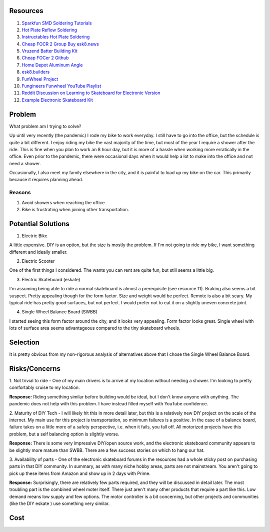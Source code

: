 Resources
============

1. `Sparkfun SMD Soldering Tutorials <https://www.sparkfun.com/tutorials/category/2>`_

2. `Hot Plate Reflow Soldering <https://reprap.org/wiki/HotplateReflowTechnique#Solder_the_Board>`_

3. `Instructables Hot Plate Soldering <https://www.instructables.com/id/Soldering-tiny-SMD-components-the-easy-and-fast-wa/>`_

4. `Cheap FOCR 2 Group Buy esk8.news <https://forum.esk8.news/t/cheap-focer-2-group-buy-batch-2/28726/189>`_

5. `Vruzend Batter Building Kit <https://vruzend.com/>`_

6. `Cheap FOCer 2 Github <https://github.com/shamansystems/Cheap-FOCer-2>`_

7. `Home Depot Aluminum Angle <https://www.homedepot.com/p/Everbilt-1-in-x-36-in-Aluminum-Angle-with-1-8-in-Thick-801367/204273950>`_

8. `esk8.builders <https://electric-skateboard.builders/>`_

9. `FunWheel Project <https://dammfine.com/projects/funwheel/>`_

10. `Fungineers Funwheel YouTube Playlist <https://www.youtube.com/playlist?list=PLiYCRuOFm1MNj5a5LCCYhqoHpRu8Sc1Fx>`_

11. `Reddit Discussion on Learning to Skateboard for Electronic Version <https://www.reddit.com/r/ElectricSkateboarding/comments/563ohe/never_ridden_a_skateboard_before/>`_

12. `Example Electronic Skateboard Kit <https://buildkitboards.com/products/kit>`_

Problem
=========

What problem am I trying to solve?

Up until very recently (the pandemic) I rode my bike to work everyday.
I still have to go into the office, but the schedule is quite a bit different.
I enjoy riding my bike the vast majority of the time, but most of the year
I require a shower after the ride.  This is fine when you plan to work an
8 hour day, but it is more of a hassle when working more erratically in the 
office.  Even prior to the pandemic, there were occasional days when it
would help a lot to make into the office and not need a shower.

Occasionally, I also meet my family elsewhere in the city, and it is painful to load
up my bike on the car.  This primarily because it requires planning ahead.

Reasons
--------

1. Avoid showers when reaching the office

2. Bike is frustrating when joining other transportation.

Potential Solutions
=====================

1. Electric Bike

A little expensive.  DIY is an option, but the size is mostly the problem.  If I'm
not going to ride my bike, I want something different and ideally smaller.

2. Electric Scooter

One of the first things I considered.  The wants you can rent are quite fun, but
still seems a little big.  

3. Electric Skateboard (eskate)

I'm assuming being able to ride a normal skateboard is almost a prerequisite 
(see resource 11). Braking also seems a bit suspect.  Pretty appealing though 
for the form factor. Size and weight would be perfect.  Remote is also a bit 
scary.  My typical ride has pretty good surfaces, but not perfect.  I would 
prefer not to eat it on a slightly uneven concrete joint.

4. Single Wheel Balance Board (SWBB)

I started seeing this form factor around the city, and it looks very appealing.
Form factor looks great.  Single wheel with lots of surface area seems advantageous
compared to the tiny skateboard wheels.

Selection
==========

It is pretty obvious from my non-rigorous analysis of alternatives above that I 
chose the Single Wheel Balance Board.

Risks/Concerns
==============

1. Not trivial to ride - One of my main drivers is to arrive at my location without
needing a shower.  I'm looking to pretty comfortably cruise to my location.

**Response:** Riding something similar before building would be ideal, but
I don't know anyone with anything.  The pandemic does not help with this problem.
I have instead filled myself with YouTube confidence.

2. Maturity of DIY Tech - I will likely hit this in more detail later, but this
is a relatively new DIY project on the scale of the internet.  My main use for
this project is transportation, so minimum failures is a positive.  In the case
of a balance board, failure takes on a little more of a safety perspective, i.e.
when it fails, you fall off.  All motorized projects have this problem, but 
a self balancing option is slightly worse.

**Response:**  There is some very impressive DIY/open source work, and the 
electronic skateboard community appears to be slightly more mature than SWBB.
There are a few success stories on which to hang our hat.

3. Availability of parts - One of the electronic skateboard forums in the 
resources had a whole sticky post on purchasing parts in that DIY community.
In summary, as with many niche hobby areas, parts are not mainstream.  You
aren't going to pick up these items from Amazon and show up in 2 days with 
Prime.

**Response:** Surprisingly, there are relatively few parts required, and
they will be discussed in detail later.  The most troubling part is the 
combined wheel moter itself.  There just aren't many other products that
require a part like this.  Low demand means low supply and few options.
The motor controller is a bit concerning, but other projects and 
communities (like the DIY eskate ) use something very similar.

Cost
====





